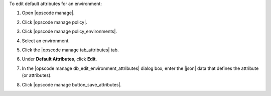 .. This is an included how-to. 


To edit default attributes for an environment:

#. Open |opscode manage|.
#. Click |opscode manage policy|.
#. Click |opscode manage policy_environments|.
#. Select an environment.
#. Click the |opscode manage tab_attributes| tab.
#. Under **Default Attributes**, click **Edit**.
#. In the |opscode manage db_edit_environment_attributes| dialog box, enter the |json| data that defines the attribute (or attributes).

   .. image:: ../../images/step_manage_webui_policy_environment_edit_attribute.png

#. Click |opscode manage button_save_attributes|.